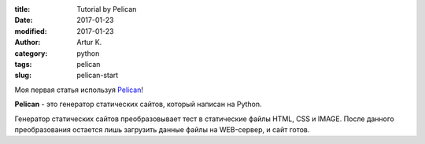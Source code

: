 .. |date| date:: %Y-%m-%d
.. |time| date:: %H:%M

:title: Tutorial by Pelican
:date: 2017-01-23
:modified: 2017-01-23
:author: Artur K.
:category: python
:tags: pelican
:slug: pelican-start

Моя первая статья используя `Pelican <http://docs.getpelican.com/>`_!

**Pelican** - это генератор статических сайтов, который написан на Python.

Генератор статических сайтов преобразовывает тест в статические файлы HTML, CSS
и IMAGE. После данного преобразования остается лишь загрузить данные файлы на
WEB-сервер, и сайт готов.
